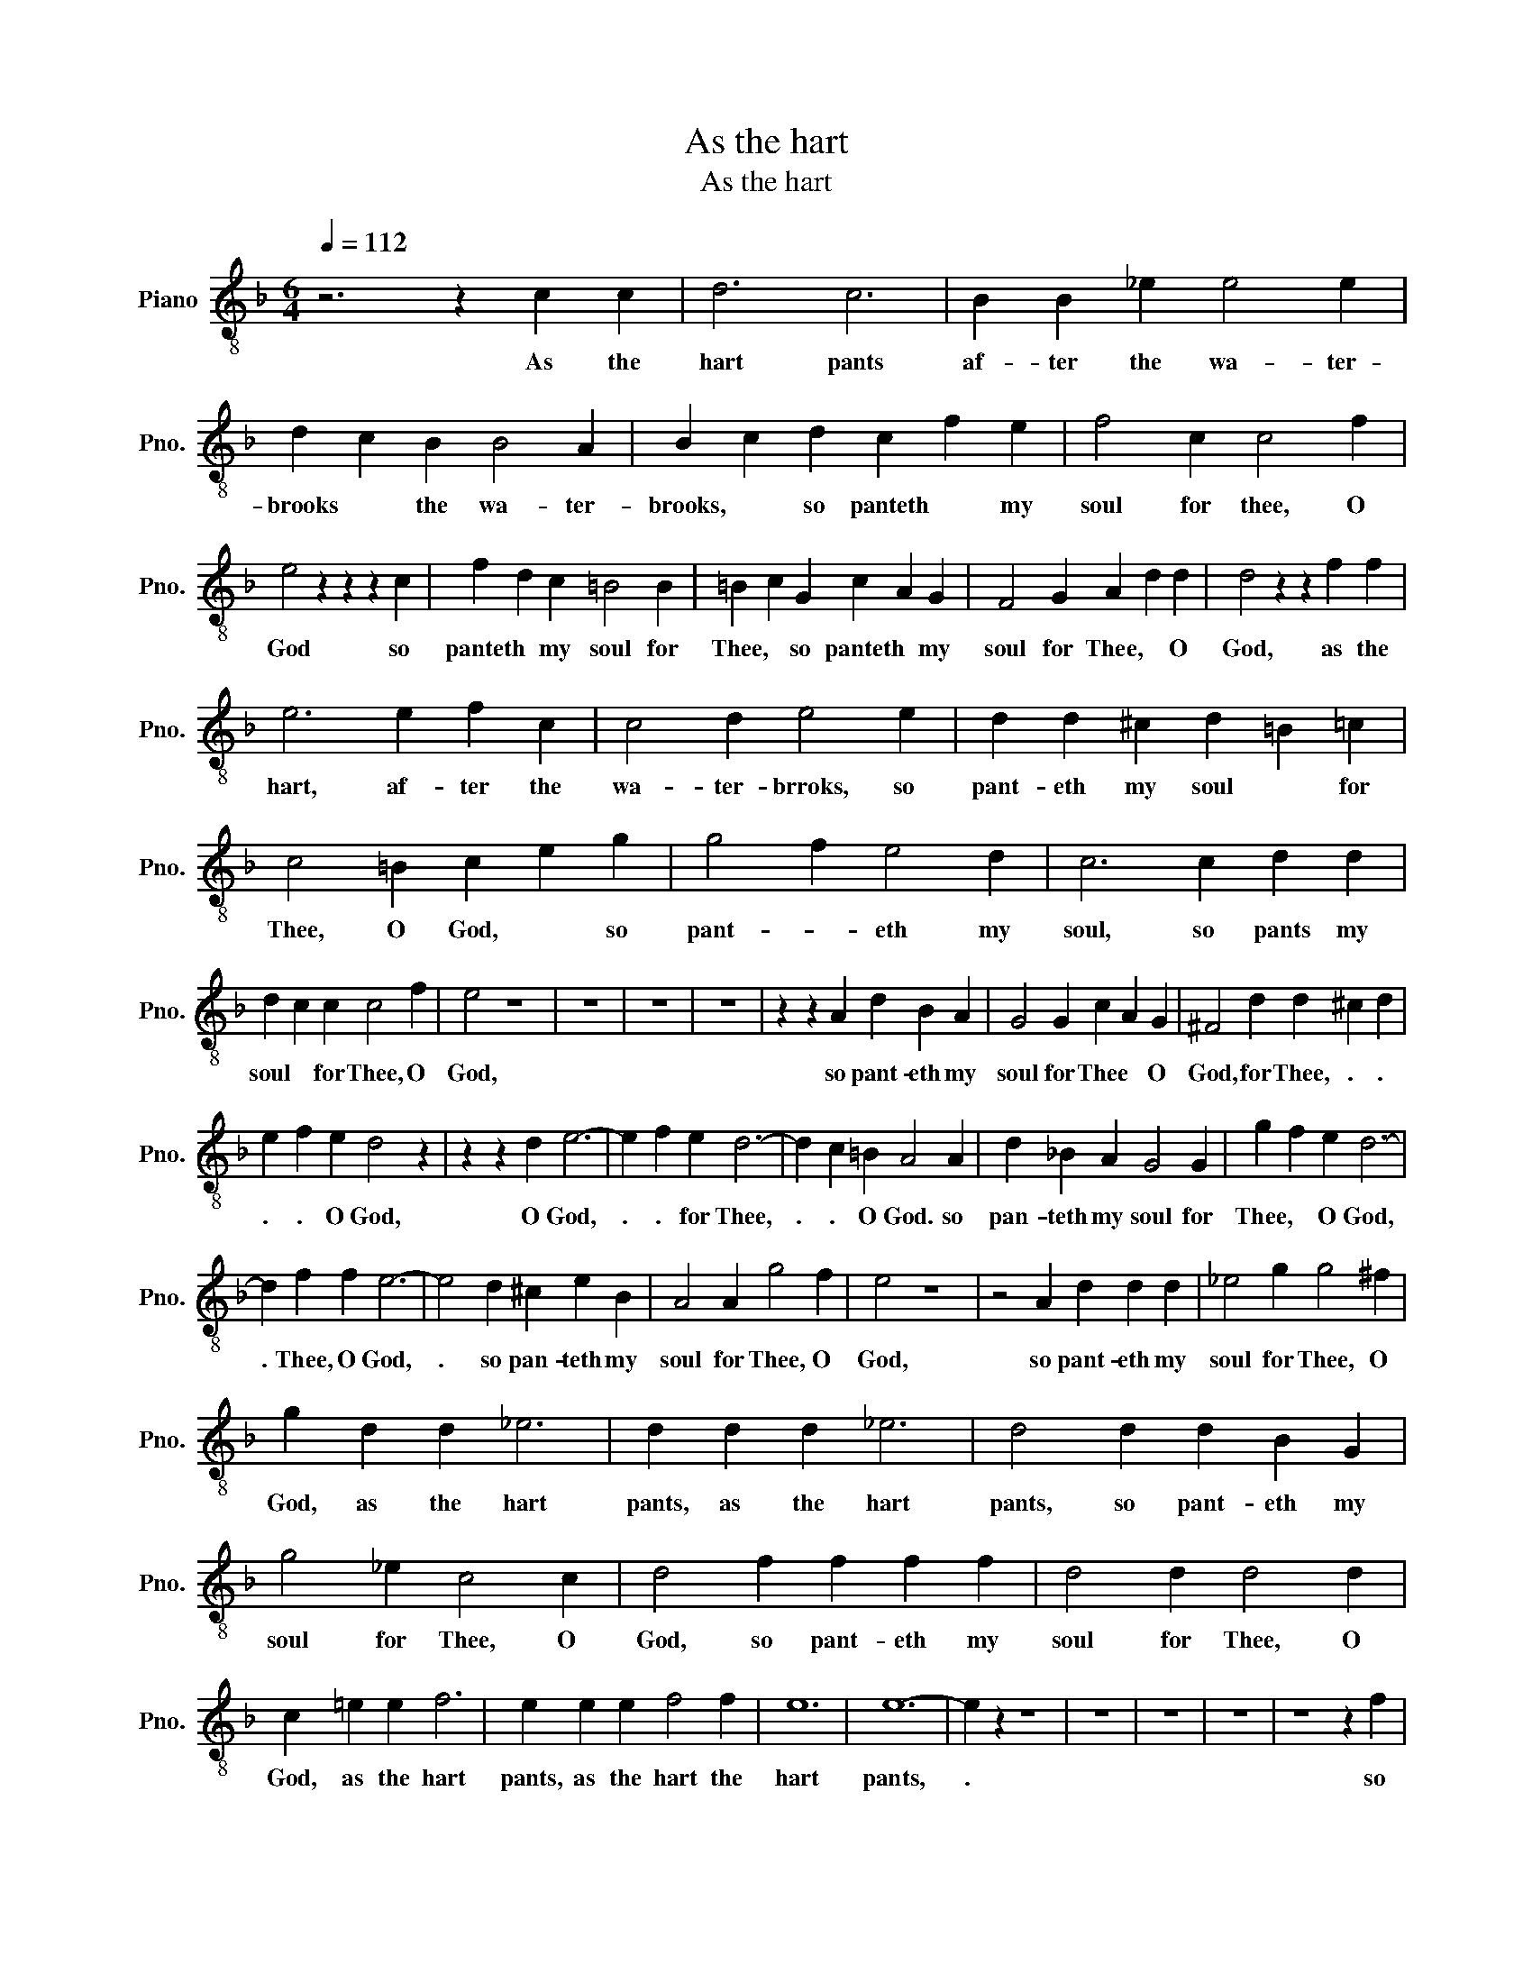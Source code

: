X:1
T:As the hart
T:As the hart
L:1/8
Q:1/4=112
M:6/4
K:F
V:1 treble-8 nm="Piano" snm="Pno."
V:1
 z6 z2 c2 c2 | d6 c6 | B2 B2 _e2 e4 e2 | d2 c2 B2 B4 A2 | B2 c2 d2 c2 f2 e2 | f4 c2 c4 f2 | %6
w: As the|hart pants|af- ter the wa- ter-|brooks * the wa- ter-|brooks, * so panteth * my|soul for thee, O|
 e4 z2 z2 z2 c2 | f2 d2 c2 =B4 B2 | =B2 c2 G2 c2 A2 G2 | F4 G2 A2 d2 d2 | d4 z2 z2 f2 f2 | %11
w: God so|panteth * my soul for|Thee, * so panteth * my|soul for Thee, * O|God, as the|
 e6 e2 f2 c2 | c4 d2 e4 e2 | d2 d2 ^c2 d2 =B2 =c2 | c4 =B2 c2 e2 g2 | g4 f2 e4 d2 | c6 c2 d2 d2 | %17
w: hart, af- ter the|wa- ter- brroks, so|pant- eth my soul * for|Thee, O God, * so|pant- * eth my|soul, so pants my|
 d2 c2 c2 c4 f2 | e4 z8 | z12 | z12 | z12 | z2 z2 A2 d2 B2 A2 | G4 G2 c2 A2 G2 | ^F4 d2 d2 ^c2 d2 | %25
w: soul * for Thee, O|God,||||so pant- eth my|soul for Thee * O|God, for Thee, . .|
 e2 f2 e2 d4 z2 | z2 z2 d2 e6- | e2 f2 e2 d6- | d2 c2 =B2 A4 A2 | d2 _B2 A2 G4 G2 | g2 f2 e2 d6- | %31
w: . . O God,|O God,|. . for Thee,|. . O God. so|pan- teth my soul for|Thee, * O God,|
 d2 f2 f2 e6- | e4 d2 ^c2 e2 B2 | A4 A2 g4 f2 | e4 z8 | z4 A2 d2 d2 d2 | _e4 g2 g4 ^f2 | %37
w: . Thee, O God,|. so pan- teth my|soul for Thee, O|God,|so pant- eth my|soul for Thee, O|
 g2 d2 d2 _e6 | d2 d2 d2 _e6 | d4 d2 d2 B2 G2 | g4 _e2 c4 c2 | d4 f2 f2 f2 f2 | d4 d2 d4 d2 | %43
w: God, as the hart|pants, as the hart|pants, so pant- eth my|soul for Thee, O|God, so pant- eth my|soul for Thee, O|
 c2 =e2 e2 f6 | e2 e2 e2 f4 f2 | e12 | e12- | e2 z2 z8 | z12 | z12 | z12 | z8 z2 f2 | %52
w: God, as the hart|pants, as the hart the|hart|pants,|.||||so|
 e2 c2 _e2 d4 c2 | B4 B2 A2 c2 f2 | e4 d2 c4 B2 | A2 B2 c2 d2 e2 f2 | c4 z2 c2 B3 B | A4 z4 z2 B2 | %58
w: pant- eth my soul for|Thee, O God * so|pant- * eth my|soul * for Thee, * O|God, Thee, * O|God O|
 A6 z2 z4 | z2 z2 f2 e4 _e2 | d6- d2 z4 | z2 c2 c2 f6 | c4 z2 d2 d2 c2 | B4 B2 c4 c2 | %64
w: God|for Thee, O|God, ...|as the hart|pants af- ter the|wa- ter brooks, so|
 c2 B2 A2 G4 B2 | A6 B6 | A12- | A12 |] %68
w: pant- eth my soul for|Thee, O|God||

